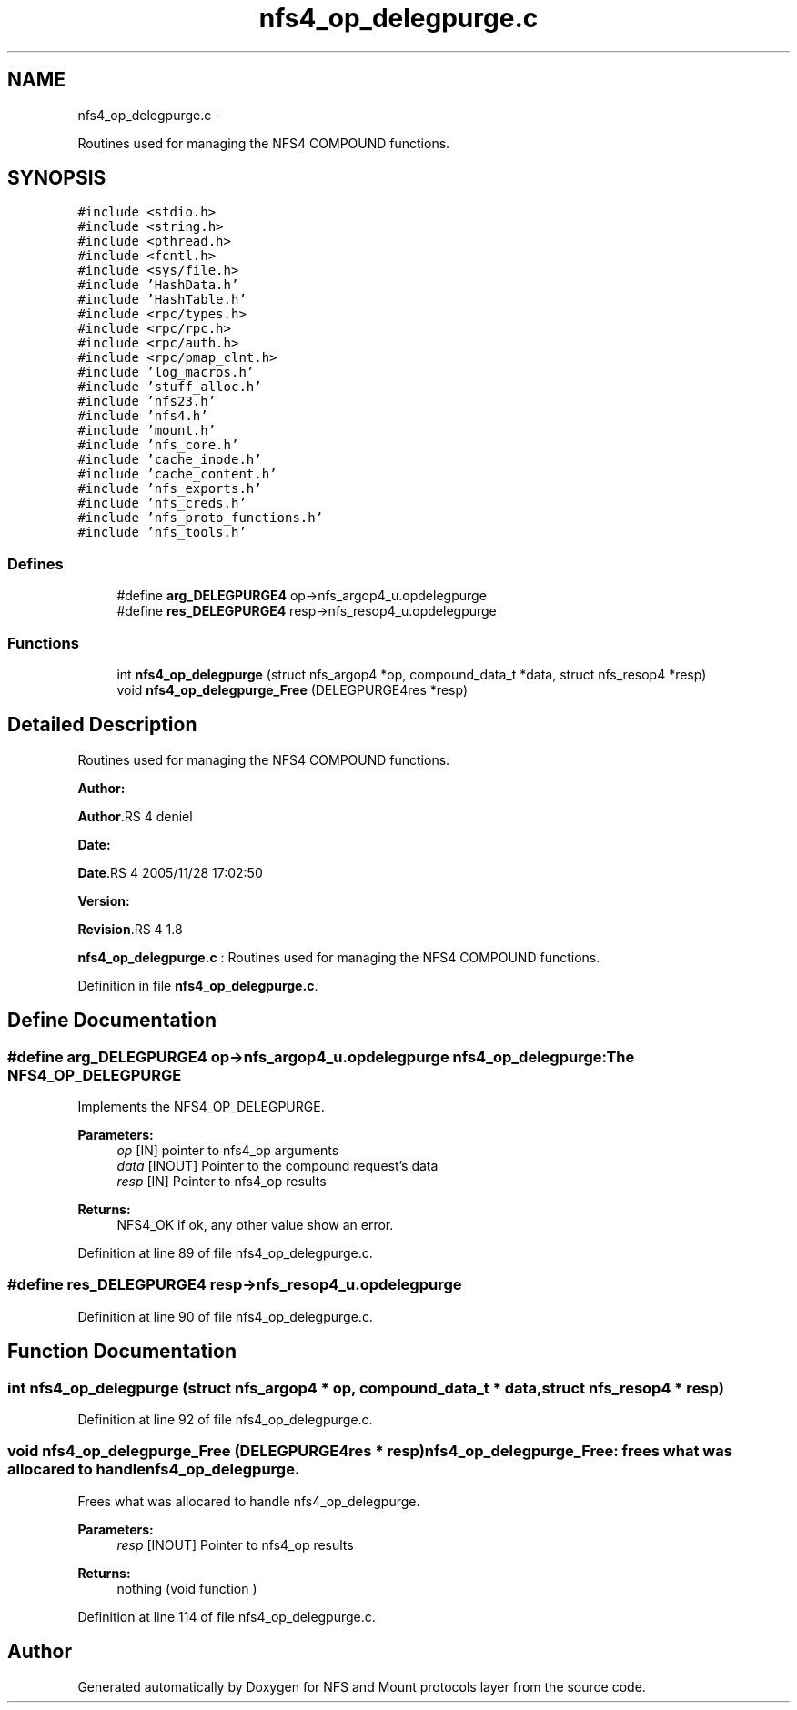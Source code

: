 .TH "nfs4_op_delegpurge.c" 3 "15 Sep 2010" "Version 0.1" "NFS and Mount protocols layer" \" -*- nroff -*-
.ad l
.nh
.SH NAME
nfs4_op_delegpurge.c \- 
.PP
Routines used for managing the NFS4 COMPOUND functions.  

.SH SYNOPSIS
.br
.PP
\fC#include <stdio.h>\fP
.br
\fC#include <string.h>\fP
.br
\fC#include <pthread.h>\fP
.br
\fC#include <fcntl.h>\fP
.br
\fC#include <sys/file.h>\fP
.br
\fC#include 'HashData.h'\fP
.br
\fC#include 'HashTable.h'\fP
.br
\fC#include <rpc/types.h>\fP
.br
\fC#include <rpc/rpc.h>\fP
.br
\fC#include <rpc/auth.h>\fP
.br
\fC#include <rpc/pmap_clnt.h>\fP
.br
\fC#include 'log_macros.h'\fP
.br
\fC#include 'stuff_alloc.h'\fP
.br
\fC#include 'nfs23.h'\fP
.br
\fC#include 'nfs4.h'\fP
.br
\fC#include 'mount.h'\fP
.br
\fC#include 'nfs_core.h'\fP
.br
\fC#include 'cache_inode.h'\fP
.br
\fC#include 'cache_content.h'\fP
.br
\fC#include 'nfs_exports.h'\fP
.br
\fC#include 'nfs_creds.h'\fP
.br
\fC#include 'nfs_proto_functions.h'\fP
.br
\fC#include 'nfs_tools.h'\fP
.br

.SS "Defines"

.in +1c
.ti -1c
.RI "#define \fBarg_DELEGPURGE4\fP   op->nfs_argop4_u.opdelegpurge"
.br
.ti -1c
.RI "#define \fBres_DELEGPURGE4\fP   resp->nfs_resop4_u.opdelegpurge"
.br
.in -1c
.SS "Functions"

.in +1c
.ti -1c
.RI "int \fBnfs4_op_delegpurge\fP (struct nfs_argop4 *op, compound_data_t *data, struct nfs_resop4 *resp)"
.br
.ti -1c
.RI "void \fBnfs4_op_delegpurge_Free\fP (DELEGPURGE4res *resp)"
.br
.in -1c
.SH "Detailed Description"
.PP 
Routines used for managing the NFS4 COMPOUND functions. 

\fBAuthor:\fP
.RS 4
.RE
.PP
\fBAuthor\fP.RS 4
deniel 
.RE
.PP
\fBDate:\fP
.RS 4
.RE
.PP
\fBDate\fP.RS 4
2005/11/28 17:02:50 
.RE
.PP
\fBVersion:\fP
.RS 4
.RE
.PP
\fBRevision\fP.RS 4
1.8 
.RE
.PP
\fBnfs4_op_delegpurge.c\fP : Routines used for managing the NFS4 COMPOUND functions. 
.PP
Definition in file \fBnfs4_op_delegpurge.c\fP.
.SH "Define Documentation"
.PP 
.SS "#define arg_DELEGPURGE4   op->nfs_argop4_u.opdelegpurge"nfs4_op_delegpurge: The NFS4_OP_DELEGPURGE
.PP
Implements the NFS4_OP_DELEGPURGE.
.PP
\fBParameters:\fP
.RS 4
\fIop\fP [IN] pointer to nfs4_op arguments 
.br
\fIdata\fP [INOUT] Pointer to the compound request's data 
.br
\fIresp\fP [IN] Pointer to nfs4_op results
.RE
.PP
\fBReturns:\fP
.RS 4
NFS4_OK if ok, any other value show an error. 
.RE
.PP

.PP
Definition at line 89 of file nfs4_op_delegpurge.c.
.SS "#define res_DELEGPURGE4   resp->nfs_resop4_u.opdelegpurge"
.PP
Definition at line 90 of file nfs4_op_delegpurge.c.
.SH "Function Documentation"
.PP 
.SS "int nfs4_op_delegpurge (struct nfs_argop4 * op, compound_data_t * data, struct nfs_resop4 * resp)"
.PP
Definition at line 92 of file nfs4_op_delegpurge.c.
.SS "void nfs4_op_delegpurge_Free (DELEGPURGE4res * resp)"nfs4_op_delegpurge_Free: frees what was allocared to handle nfs4_op_delegpurge.
.PP
Frees what was allocared to handle nfs4_op_delegpurge.
.PP
\fBParameters:\fP
.RS 4
\fIresp\fP [INOUT] Pointer to nfs4_op results
.RE
.PP
\fBReturns:\fP
.RS 4
nothing (void function ) 
.RE
.PP

.PP
Definition at line 114 of file nfs4_op_delegpurge.c.
.SH "Author"
.PP 
Generated automatically by Doxygen for NFS and Mount protocols layer from the source code.
